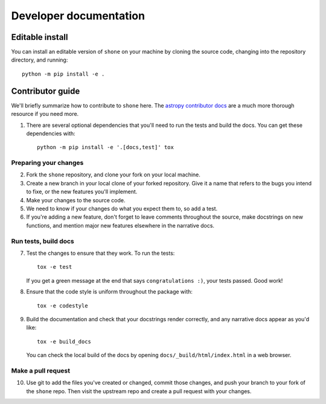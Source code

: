.. _dev:

***********************
Developer documentation
***********************

Editable install
----------------

You can install an editable version of ``shone`` on your machine by cloning
the source code, changing into the repository directory, and running::

    python -m pip install -e .


Contributor guide
-----------------

We'll briefly summarize how to contribute to ``shone`` here. The
`astropy contributor docs <https://docs.astropy.org/en/latest/index_dev.html>`_
are a much more thorough resource if you need more.

1. There are several optional dependencies that you'll need to run the tests and
   build the docs. You can get these dependencies with::

    python -m pip install -e '.[docs,test]' tox


Preparing your changes
++++++++++++++++++++++

2. Fork the ``shone`` repository, and clone your fork on your local machine.

3. Create a new branch in your local clone of your forked repository. Give it
   a name that refers to the bugs you intend to fixe, or the new features you'll implement.

4. Make your changes to the source code.

5. We need to know if your changes do what you expect them to, so add a test.

6. If you're adding a new feature, don't forget to leave comments throughout
   the source, make docstrings on new functions, and mention major new features elsewhere
   in the narrative docs.

Run tests, build docs
+++++++++++++++++++++

7. Test the changes to ensure that they work. To run the tests::

    tox -e test

   If you get a green message at the end that says ``congratulations :)``, your
   tests passed. Good work!

8. Ensure that the code style is uniform throughout the package with::

    tox -e codestyle

9. Build the documentation and check that your docstrings render correctly,
   and any narrative docs appear as you'd like::

    tox -e build_docs

   You can check the local build of the docs by opening ``docs/_build/html/index.html``
   in a web browser.

Make a pull request
+++++++++++++++++++

10. Use git to add the files you've created or changed, commit those changes, and push your branch
    to your fork of the ``shone`` repo. Then visit the upstream repo and create a pull request with
    your changes.
